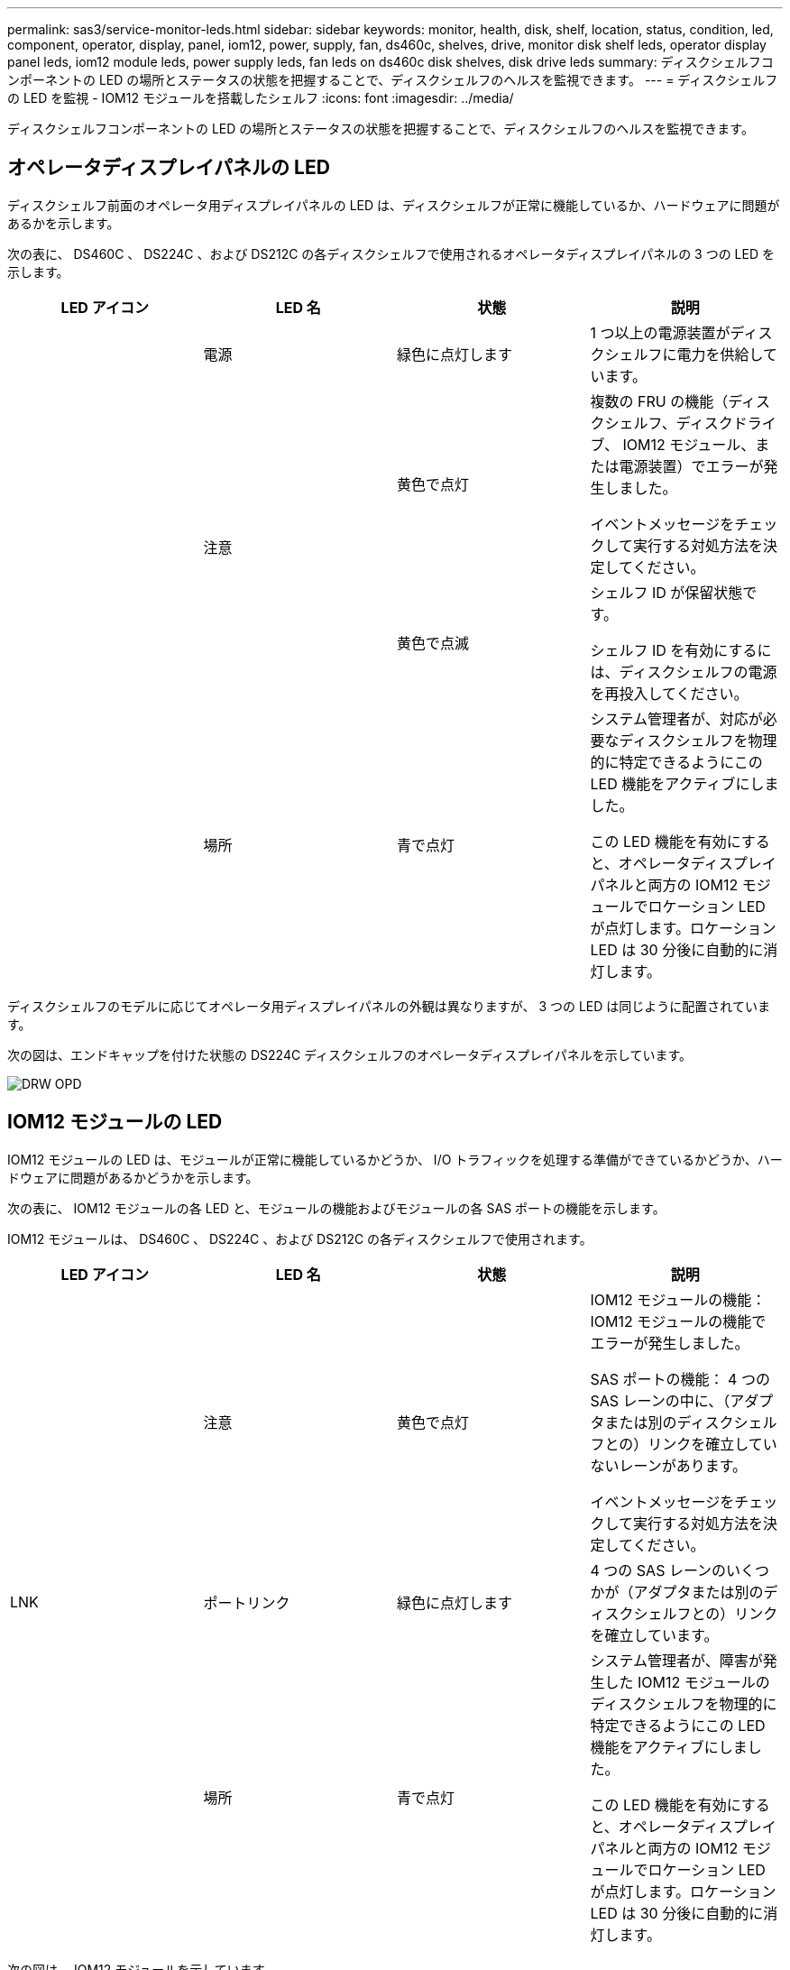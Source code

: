 ---
permalink: sas3/service-monitor-leds.html 
sidebar: sidebar 
keywords: monitor, health, disk, shelf, location, status, condition, led, component, operator, display, panel, iom12, power, supply, fan, ds460c, shelves, drive, monitor disk shelf leds, operator display panel leds, iom12 module leds, power supply leds, fan leds on ds460c disk shelves, disk drive leds 
summary: ディスクシェルフコンポーネントの LED の場所とステータスの状態を把握することで、ディスクシェルフのヘルスを監視できます。 
---
= ディスクシェルフの LED を監視 - IOM12 モジュールを搭載したシェルフ
:icons: font
:imagesdir: ../media/


[role="lead"]
ディスクシェルフコンポーネントの LED の場所とステータスの状態を把握することで、ディスクシェルフのヘルスを監視できます。



== オペレータディスプレイパネルの LED

[role="lead"]
ディスクシェルフ前面のオペレータ用ディスプレイパネルの LED は、ディスクシェルフが正常に機能しているか、ハードウェアに問題があるかを示します。

次の表に、 DS460C 、 DS224C 、および DS212C の各ディスクシェルフで使用されるオペレータディスプレイパネルの 3 つの LED を示します。

[cols="4*"]
|===
| LED アイコン | LED 名 | 状態 | 説明 


 a| 
image:../media/drw_sas_power_icon.png[""]
 a| 
電源
 a| 
緑色に点灯します
 a| 
1 つ以上の電源装置がディスクシェルフに電力を供給しています。



.2+| image:../media/drw_sas_fault_icon.png[""] .2+| 注意  a| 
黄色で点灯
 a| 
複数の FRU の機能（ディスクシェルフ、ディスクドライブ、 IOM12 モジュール、または電源装置）でエラーが発生しました。

イベントメッセージをチェックして実行する対処方法を決定してください。



 a| 
黄色で点滅
 a| 
シェルフ ID が保留状態です。

シェルフ ID を有効にするには、ディスクシェルフの電源を再投入してください。



 a| 
image:../media/drw_sas3_location_icon.gif[""]
 a| 
場所
 a| 
青で点灯
 a| 
システム管理者が、対応が必要なディスクシェルフを物理的に特定できるようにこの LED 機能をアクティブにしました。

この LED 機能を有効にすると、オペレータディスプレイパネルと両方の IOM12 モジュールでロケーション LED が点灯します。ロケーション LED は 30 分後に自動的に消灯します。

|===
ディスクシェルフのモデルに応じてオペレータ用ディスプレイパネルの外観は異なりますが、 3 つの LED は同じように配置されています。

次の図は、エンドキャップを付けた状態の DS224C ディスクシェルフのオペレータディスプレイパネルを示しています。

image::../media/drw_opd.gif[DRW OPD]



== IOM12 モジュールの LED

[role="lead"]
IOM12 モジュールの LED は、モジュールが正常に機能しているかどうか、 I/O トラフィックを処理する準備ができているかどうか、ハードウェアに問題があるかどうかを示します。

次の表に、 IOM12 モジュールの各 LED と、モジュールの機能およびモジュールの各 SAS ポートの機能を示します。

IOM12 モジュールは、 DS460C 、 DS224C 、および DS212C の各ディスクシェルフで使用されます。

[cols="4*"]
|===
| LED アイコン | LED 名 | 状態 | 説明 


 a| 
image:../media/drw_sas_fault_icon.png[""]
 a| 
注意
 a| 
黄色で点灯
 a| 
IOM12 モジュールの機能： IOM12 モジュールの機能でエラーが発生しました。

SAS ポートの機能： 4 つの SAS レーンの中に、（アダプタまたは別のディスクシェルフとの）リンクを確立していないレーンがあります。

イベントメッセージをチェックして実行する対処方法を決定してください。



 a| 
LNK
 a| 
ポートリンク
 a| 
緑色に点灯します
 a| 
4 つの SAS レーンのいくつかが（アダプタまたは別のディスクシェルフとの）リンクを確立しています。



 a| 
image:../media/drw_sas3_location_icon.gif[""]
 a| 
場所
 a| 
青で点灯
 a| 
システム管理者が、障害が発生した IOM12 モジュールのディスクシェルフを物理的に特定できるようにこの LED 機能をアクティブにしました。

この LED 機能を有効にすると、オペレータディスプレイパネルと両方の IOM12 モジュールでロケーション LED が点灯します。ロケーション LED は 30 分後に自動的に消灯します。

|===
次の図は、 IOM12 モジュールを示しています。

image::../media/drw_iom12.gif[DRW iom12]



== 電源装置の LED

[role="lead"]
電源装置の LED は、電源装置が正常に機能しているか、ハードウェアに問題があるかを示します。

次の表に、 DS460C 、 DS224C 、および DS212C ディスクシェルフで使用される電源装置の 2 つの LED を示します。

[cols="4*"]
|===
| LED アイコン | LED 名 | 状態 | 説明 


.2+| image:../media/drw_sas_power_icon.png[""] .2+| 電源  a| 
緑色に点灯します
 a| 
電源装置は正常に機能しています。



 a| 
オフ
 a| 
電源装置に障害が発生したか、 AC スイッチがオフになっているか、 AC 電源コードが正しく取り付けられていないか、または電源装置に電力が適切に供給されていません。

イベントメッセージをチェックして実行する対処方法を決定してください。



 a| 
image:../media/drw_sas_fault_icon.png[""]
 a| 
注意
 a| 
黄色で点灯
 a| 
電源装置の機能にエラーが発生しました。

イベントメッセージをチェックして実行する対処方法を決定してください。

|===
ディスクシェルフのモデルに応じて電源装置は異なり、 2 つの LED の場所も異なります。

次の図は、 DS460C ディスクシェルフで使用される電源装置を示しています。

2 つの LED アイコンは、ラベルと LED として機能します。つまり、アイコン自体が点灯します。隣接する LED はありません。

image::../media/28_dwg_e2860_de460c_psu.gif[28 DWG e2860 de460c PSU]

次の図は、 DS224C または DS212C ディスクシェルフで使用される電源装置を示しています。

image::../media/drw_powersupply_913w_vsd.gif[DRW 電源 913w VSD]



== DS460C ディスクシェルフのファン LED

[role="lead"]
DS460C ファンの LED は、ファンが正常に機能しているか、ハードウェアに問題があるかを示します。

次の表に、 DS460C ディスクシェルフで使用されるファンの LED を示します。

[cols="4*"]
|===
| 項目 | LED 名 | 状態 | 説明 


 a| 
image:../media/legend_icon_01.png[""]
 a| 
注意
 a| 
黄色で点灯
 a| 
ファンの機能にエラーが発生しました。

イベントメッセージをチェックして実行する対処方法を決定してください。

|===
image:../media/28_dwg_e2860_de460c_single_fan_canister_with_led_callout.gif[""]



== ディスクドライブの LED

[role="lead"]
ディスクドライブの LED は、ドライブが正常に機能しているか、ハードウェアに問題があるかを示します。



=== DS224C および DS212C ディスクシェルフのディスクドライブ LED

次の表に、 DS224C および DS212C ディスクシェルフで使用されるディスクドライブの 2 つの LED を示します。

[cols="4*"]
|===
| コールアウト | LED 名 | 状態 | 説明 


.2+| image:../media/legend_icon_01.png[""] .2+| アクティビティ  a| 
緑色に点灯します
 a| 
ディスクドライブの電源が入っています。



 a| 
緑色に点滅
 a| 
ディスクドライブに電源が入っており、 I/O 処理が進行中です。



 a| 
image:../media/legend_icon_02.png[""]
 a| 
注意
 a| 
黄色で点灯
 a| 
ディスクドライブの機能にエラーが発生しました。

イベントメッセージをチェックして実行する対処方法を決定してください。

|===
ディスクシェルフのモデルに応じてディスクドライブはディスクシェルフに縦または横に配置され、 2 つの LED の位置も異なります。

次の図は、 DS224C ディスクシェルフで使用されるディスクドライブを示しています。

DS224C ディスクシェルフでは、 2.5 インチディスクドライブがディスクシェルフ内に縦に配置されます。

image::../media/drw_diskdrive_ds224c.gif[DRW ディスクドライブ ds224c]

次の図は、 DS212C ディスクシェルフで使用されるディスクドライブを示しています。

DS212C ディスクシェルフでは、 3.5 インチまたは 2.5 インチのディスクドライブがディスクシェルフ内に横に配置されます。

image::../media/drw_diskdrive_ds212c.gif[DRW DiskDrive ds212c]



=== DS460C ディスクシェルフのディスクドライブ LED

次の図と表に、ドライブドロワーのドライブアクティビティ LED とその動作状態を示します。

image::../media/2860_dwg_drive_drawer_leds.gif[2860 DWG ドライブドロワーの LED]

[cols="4*"]
|===
| 場所 | LED | ステータスインジケータ | 説明 


.3+| 1. .3+| 警告：各ドロワーに対する警告  a| 
黄色で点灯
 a| 
ドライブドロワー内に注意委が必要なコンポーネントがあります。



 a| 
オフ
 a| 
ドロワー内に注意が必要なドライブやその他のコンポーネントはなく、ドロワー内のドライブに対してアクティブな場所確認処理は発生していません。



 a| 
黄色で点滅
 a| 
ドロワー内のいずれかのドライブに対して、ドライブの場所確認処理がアクティブです。



.3+| 2-13 .3+| アクティビティ：ドライブドロワー内のドライブ 0~11 のドライブアクティビティ  a| 
緑
 a| 
電源がオンになり、ドライブは正常に動作しています。



 a| 
緑色に点滅
 a| 
ドライブに電源が入っており、 I/O 処理が進行中です。



 a| 
オフ
 a| 
電源がオフになっています。

|===
ドライブドロワーを開くと、各ドライブの前面に警告 LED を確認できます。

image::../media/2860_dwg_amber_on_drive.gif[ドライブ上の 2860 DWG オレンジ]

[cols="10,90"]
|===


 a| 
image:../media/legend_icon_01.png[""]
| 警告 LED ライトが点灯します 
|===